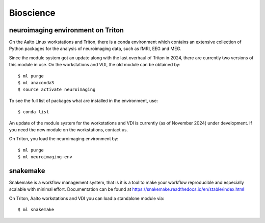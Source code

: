 ==========
Bioscience
==========

neuroimaging environment on Triton
----------------------------------
On the Aalto Linux workstations and Triton, there is a conda environment which
contains an extensive collection of Python packages for the analysis of
neuroimaging data, such as fMRI, EEG and MEG.

Since the module system got an update along with the last overhaul of Triton in 2024, there are currently two versions of this module in use. 
On the workstations and VDI, the old module can be obtained by:: 

    $ ml purge
    $ ml anaconda3
    $ source activate neuroimaging

To see the full list of packages what are installed in the environment, use::

    $ conda list

An update of the module system for the workstations and VDI is currently (as of November 2024) under development. If you need the new module on the workstations, contact us.

On Triton, you load the neuroimaging environment by:: 

    $ ml purge
    $ ml neuroimaging-env



snakemake
---------

Snakemake is a workflow management system, that is it is a tool to make your workflow reproducible and especially scalable with minimal effort. Documentation can be found at https://snakemake.readthedocs.io/en/stable/index.html 

On Triton, Aalto workstations and VDI you can load a standalone module via:: 
 
    $ ml snakemake